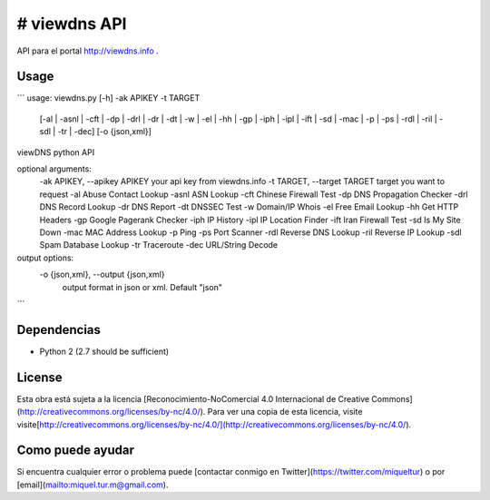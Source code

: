 # viewdns API
=========

API para el portal http://viewdns.info .


Usage
------------

```
usage: viewdns.py [-h] -ak APIKEY -t TARGET
                  [-al | -asnl | -cft | -dp | -drl | -dr | -dt | -w | -el | -hh | -gp | -iph | -ipl | -ift | -sd | -mac | -p | -ps | -rdl | -ril | -sdl | -tr | -dec]
                  [-o {json,xml}]

viewDNS python API

optional arguments:
  -ak APIKEY, --apikey APIKEY	your api key from viewdns.info
  -t TARGET, --target TARGET	target you want to request
  -al                   Abuse Contact Lookup
  -asnl                 ASN Lookup
  -cft                  Chinese Firewall Test
  -dp                   DNS Propagation Checker
  -drl                  DNS Record Lookup
  -dr                   DNS Report
  -dt                   DNSSEC Test
  -w                    Domain/IP Whois
  -el                   Free Email Lookup
  -hh                   Get HTTP Headers
  -gp                   Google Pagerank Checker
  -iph                  IP History
  -ipl                  IP Location Finder
  -ift                  Iran Firewall Test
  -sd                   Is My Site Down
  -mac                  MAC Address Lookup
  -p                    Ping
  -ps                   Port Scanner
  -rdl                  Reverse DNS Lookup
  -ril                  Reverse IP Lookup
  -sdl                  Spam Database Lookup
  -tr                   Traceroute
  -dec                  URL/String Decode

output options:
  -o {json,xml}, --output {json,xml}
                        output format in json or xml. Default "json"
```


Dependencias
------------
* Python 2 (2.7 should be sufficient)

License
-------
Esta obra está sujeta a la licencia [Reconocimiento-NoComercial 4.0 Internacional de Creative Commons](http://creativecommons.org/licenses/by-nc/4.0/). Para ver una copia de esta licencia, visite visite[http://creativecommons.org/licenses/by-nc/4.0/](http://creativecommons.org/licenses/by-nc/4.0/).


Como puede ayudar
----------------

Si encuentra cualquier error o problema puede [contactar conmigo en Twitter](https://twitter.com/miqueltur) o por [email](mailto:miquel.tur.m@gmail.com).